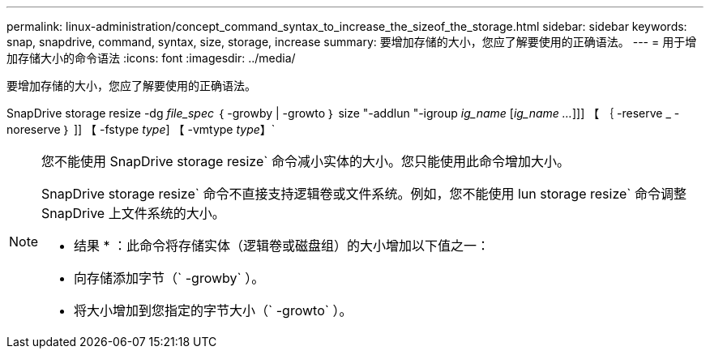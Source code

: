 ---
permalink: linux-administration/concept_command_syntax_to_increase_the_sizeof_the_storage.html 
sidebar: sidebar 
keywords: snap, snapdrive, command, syntax, size, storage, increase 
summary: 要增加存储的大小，您应了解要使用的正确语法。 
---
= 用于增加存储大小的命令语法
:icons: font
:imagesdir: ../media/


[role="lead"]
要增加存储的大小，您应了解要使用的正确语法。

SnapDrive storage resize -dg _file_spec_ ｛ -growby | -growto ｝ size "-addlun "-igroup _ig_name_ [_ig_name ..._]]] 【 ｛ -reserve _ - noreserve ｝ ]] 【 -fstype _type_] 【 -vmtype _type_】`

[NOTE]
====
您不能使用 SnapDrive storage resize` 命令减小实体的大小。您只能使用此命令增加大小。

SnapDrive storage resize` 命令不直接支持逻辑卷或文件系统。例如，您不能使用 lun storage resize` 命令调整 SnapDrive 上文件系统的大小。

* 结果 * ：此命令将存储实体（逻辑卷或磁盘组）的大小增加以下值之一：

* 向存储添加字节（` -growby` ）。
* 将大小增加到您指定的字节大小（` -growto` ）。


====